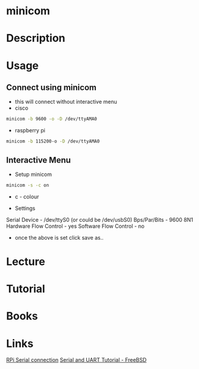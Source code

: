 #+TAGS: minicom uart terminal tty


* minicom
* Description
* Usage
** Connect using minicom
- this will connect without interactive menu
- cisco
#+BEGIN_SRC sh
minicom -b 9600 -o -D /dev/ttyAMA0
#+END_SRC

- raspberry pi
#+BEGIN_SRC sh
minicom -b 115200-o -D /dev/ttyAMA0
#+END_SRC

** Interactive Menu
- Setup minicom
#+BEGIN_SRC sh
minicom -s -c on
#+END_SRC
- c - colour

- Settings
Serial Device - /dev/ttyS0 (or could be /dev/usbS0)
Bps/Par/Bits - 9600 8N1
Hardware Flow Control - yes
Software Flow Control - no

- once the above is set click save as..

* Lecture
* Tutorial
* Books
* Links
[[http://elinux.org/RPi_Serial_Connection][RPi Serial connection]]
[[https://www.freebsd.org/doc/en/articles/serial-uart/][Serial and UART Tutorial - FreeBSD]]
